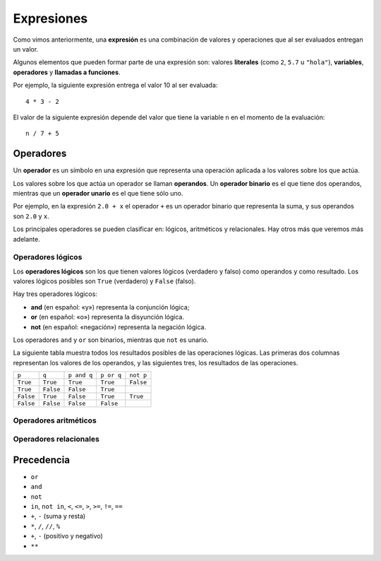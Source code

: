 Expresiones
===========
.. index:: literal, variable, operador, llamada a función, expresión

Como vimos anteriormente,
una **expresión** es una combinación de valores y operaciones
que al ser evaluados entregan un valor.

Algunos elementos que pueden formar parte de una expresión son:
valores **literales** (como ``2``, ``5.7`` u ``"hola"``),
**variables**, **operadores** y **llamadas a funciones**.

Por ejemplo,
la siguiente expresión entrega el valor 10 al ser evaluada::

    4 * 3 - 2

El valor de la siguiente expresión
depende del valor que tiene la variable ``n``
en el momento de la evaluación::

    n / 7 + 5

Operadores
----------
.. index:: operador, operador unario, operador binario, operando

Un **operador** es un símbolo en una expresión
que representa una operación aplicada a los valores sobre los que actúa.

Los valores sobre los que actúa un operador se llaman **operandos**.
Un **operador binario** es el que tiene dos operandos, mientras que
un **operador unario** es el que tiene sólo uno.

Por ejemplo,
en la expresión ``2.0 + x``
el operador ``+`` es un operador binario que representa la suma,
y sus operandos son ``2.0`` y ``x``.

Los principales operadores se pueden clasificar en:
lógicos, aritméticos y relacionales.
Hay otros más que veremos más adelante.

Operadores lógicos
~~~~~~~~~~~~~~~~~~
.. index:: operador lógico, operador booleano

Los **operadores lógicos** son los que tienen valores lógicos
(verdadero y falso) como operandos y como resultado.
Los valores lógicos posibles son
``True`` (verdadero) y ``False`` (falso).

Hay tres operadores lógicos:

.. index:: and, or, not

* **and** (en español: «y») representa la conjunción lógica;
* **or** (en español: «o») representa la disyunción lógica.
* **not** (en español: «negación») representa la negación lógica.

Los operadores ``and`` y ``or`` son binarios,
mientras que ``not`` es unario.

La siguiente tabla muestra todos los resultados posibles
de las operaciones lógicas.
Las primeras dos columnas representan los valores de los operandos,
y las siguientes tres, los resultados de las operaciones.

========= ========= =========== ========== =========
``p``     ``q``     ``p and q`` ``p or q`` ``not p``
--------- --------- ----------- ---------- ---------
``True``  ``True``  ``True``    ``True``   ``False``
``True``  ``False`` ``False``   ``True``
``False`` ``True``  ``False``   ``True``   ``True``
``False`` ``False`` ``False``   ``False``
========= ========= =========== ========== =========


Operadores aritméticos
~~~~~~~~~~~~~~~~~~~~~~
.. index:: operador aritmético


Operadores relacionales
~~~~~~~~~~~~~~~~~~~~~~~
.. index:: operador relacional




Precedencia
-----------
.. index:: precedencia de operadores

* ``or``
* ``and``
* ``not``
* ``in``, ``not in``, ``<``, ``<=``, ``>``, ``>=``, ``!=``, ``==``
* ``+``, ``-`` (suma y resta)
* ``*``, ``/``, ``//``, ``%``
* ``+``, ``-`` (positivo y negativo)
* ``**``


